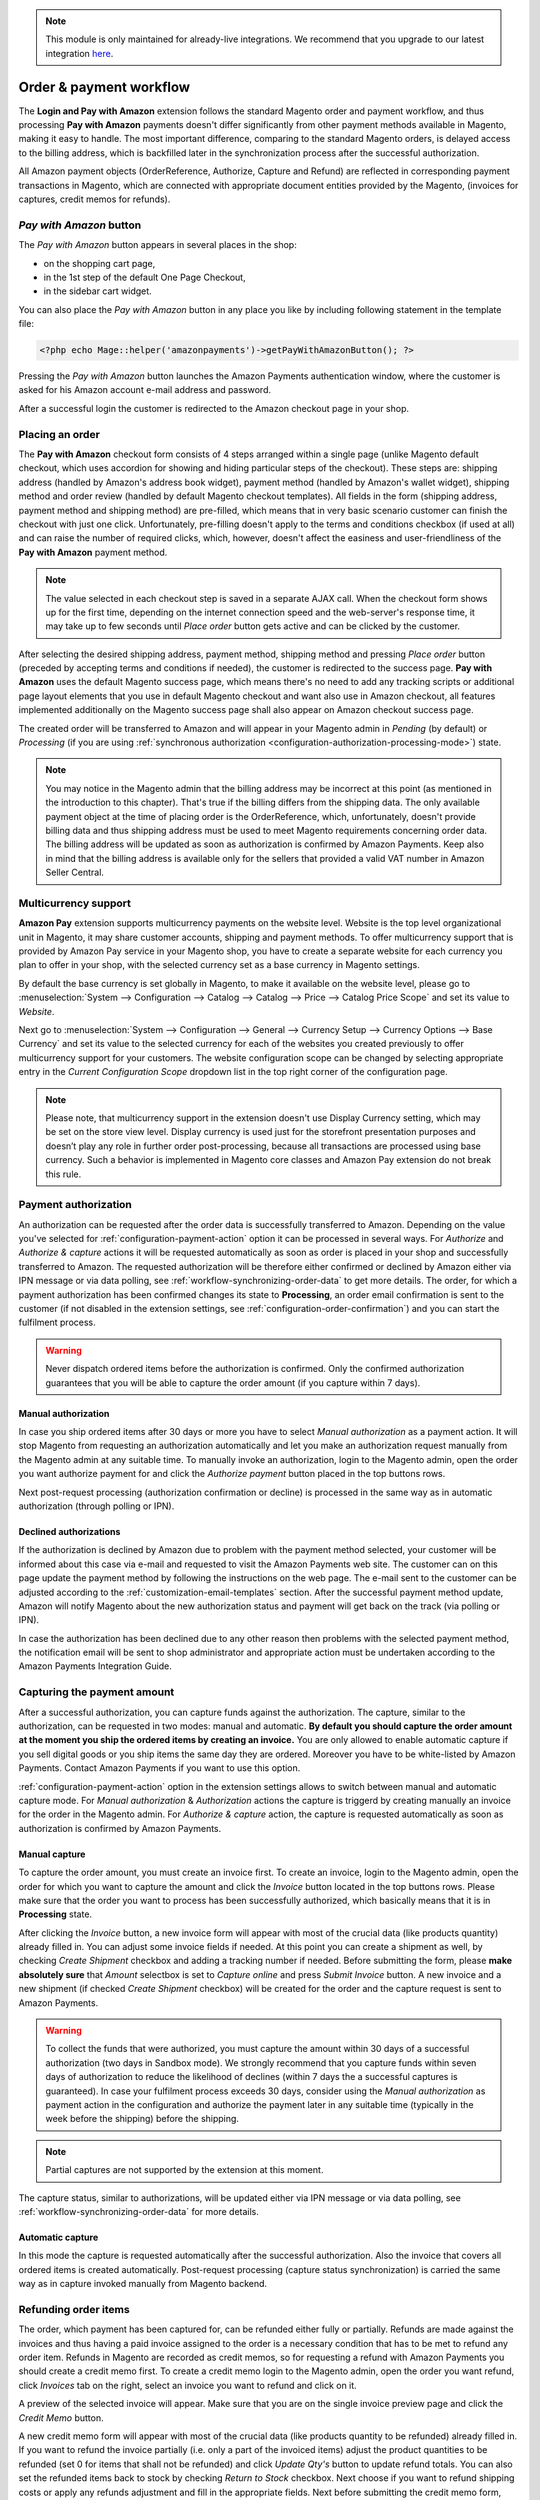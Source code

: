 .. note::
   This module is only maintained for already-live integrations. We recommend that you upgrade to our latest integration `here <http://doc.lpa.creativetest.de/migration.html>`_.

.. _workflow:

Order & payment workflow
========================

The **Login and Pay with Amazon** extension follows the standard Magento order and payment workflow, and thus processing **Pay with Amazon** payments doesn't differ significantly from other payment methods available in Magento, making it easy to handle. The most important difference, comparing to the standard Magento orders, is delayed access to the billing address, which is backfilled later in the synchronization process after the successful authorization.

All Amazon payment objects (OrderReference, Authorize, Capture and Refund) are reflected in corresponding payment transactions in Magento, which are connected with appropriate document entities provided by the Magento, (invoices for captures, credit memos for refunds).


`Pay with Amazon` button
------------------------

The `Pay with Amazon` button appears in several places in the shop:

* on the shopping cart page,
* in the 1st step of the default One Page Checkout,
* in the sidebar cart widget.

.. image:: /images/1.7.2/order_step_1.png

You can also place the `Pay with Amazon` button in any place you like by including following statement in the template file:

.. code-block:: php

   <?php echo Mage::helper('amazonpayments')->getPayWithAmazonButton(); ?>

Pressing the `Pay with Amazon` button launches the Amazon Payments authentication window, where the customer is asked for his Amazon account e-mail address and password.

.. image:: /images/1.7.2/order_step_2.png

After a successful login the customer is redirected to the Amazon checkout page in your shop.

Placing an order
----------------
The **Pay with Amazon** checkout form consists of 4 steps arranged within a single page (unlike Magento default checkout, which uses accordion for showing and hiding particular steps of the checkout). These steps are: shipping address (handled by Amazon's address book widget), payment method (handled by Amazon's wallet widget), shipping method and order review (handled by default Magento checkout templates). All fields in the form (shipping address, payment method and shipping method) are pre-filled, which means that in very basic scenario customer can finish the checkout with just one click. Unfortunately, pre-filling doesn't apply to the terms and conditions checkbox (if used at all) and can raise the number of required clicks, which, however, doesn't affect the easiness and user-friendliness of the **Pay with Amazon** payment method.

.. image:: /images/1.7.2/order_step_3.png

.. note:: The value selected in each checkout step is saved in a separate AJAX call. When the checkout form shows up for the first time, depending on the internet connection speed  and the web-server's response time, it may take up to few seconds until `Place order` button gets active and can be clicked by the customer.

After selecting the desired shipping address, payment method, shipping method and pressing `Place order` button (preceded by accepting terms and conditions if needed), the customer is redirected to the success page. **Pay with Amazon** uses the default Magento success page, which means there's no need to add any tracking scripts or additional page layout elements that you use in default Magento checkout and want also use in Amazon checkout, all features implemented additionally on the Magento success page shall also appear on Amazon checkout success page.

.. image:: /images/1.7.2/order_step_4.png

The created order will be transferred to Amazon and will appear in your Magento admin in `Pending` (by default) or `Processing` (if you are using :ref:`synchronous authorization <configuration-authorization-processing-mode>`) state.

.. note:: You may notice in the Magento admin that the billing address may be incorrect at this point (as mentioned in the introduction to this chapter). That's true if the billing differs from the shipping data. The only available payment object at the time of placing order is the OrderReference, which, unfortunately, doesn't provide billing data and thus shipping address must be used to meet Magento requirements concerning order data. The billing address will be updated as soon as authorization is confirmed by Amazon Payments. Keep also in mind that the billing address is available only for the sellers that provided a valid VAT number in Amazon Seller Central.

.. _workflow-multicurrency:

Multicurrency support
---------------------

**Amazon Pay** extension supports multicurrency payments on the website level. Website is the top level organizational unit in Magento, it may share customer accounts, shipping and payment methods. To offer multicurrency support that is provided by Amazon Pay service in your Magento shop, you have to create a separate website for each currency you plan to offer in your shop, with the selected currency set as a base currency in Magento settings.

.. image:: /images/multicurrency_websites.png

By default the base currency is set globally in Magento, to make it available on the website level, please go to :menuselection:`System --> Configuration --> Catalog --> Catalog --> Price --> Catalog Price Scope` and set its value to `Website`.

.. image:: /images/catalog_price_scope.png

Next go to :menuselection:`System --> Configuration --> General --> Currency Setup --> Currency Options --> Base Currency` and set its value to the selected currency for each of the websites you created previously to offer multicurrency support for your customers. The website configuration scope can be changed by selecting appropriate entry in the `Current Configuration Scope` dropdown list in the top right corner of the configuration page.

.. image:: /images/website_currency_setup.png

.. note:: Please note, that multicurrency support in the extension doesn't use Display Currency setting, which may be set on the store view level. Display currency is used just for the storefront presentation purposes and doesn’t play any role in further order post-processing, because all transactions are processed using base currency. Such a behavior is implemented in Magento core classes and Amazon Pay extension do not break this rule.

.. _workflow-authorization:

Payment authorization
---------------------

An authorization can be requested after the order data is successfully transferred to Amazon. Depending on the value you've selected for :ref:`configuration-payment-action` option it can be processed in several ways. For `Authorize` and `Authorize & capture` actions it will be requested automatically as soon as order is placed in your shop and successfully transferred to Amazon. The requested authorization will be therefore either confirmed or declined by Amazon either via IPN message or via data polling, see :ref:`workflow-synchronizing-order-data` to get more details. The order, for which a payment authorization has been confirmed changes its state to **Processing**, an order email confirmation is sent to the customer (if not disabled in the extension settings, see :ref:`configuration-order-confirmation`) and you can start the fulfilment process.

.. warning:: Never dispatch ordered items before the authorization is confirmed. Only the confirmed authorization guarantees that you will be able to capture the order amount (if you capture within 7 days).


Manual authorization
~~~~~~~~~~~~~~~~~~~~

In case you ship ordered items after 30 days or more you have to select `Manual authorization` as a payment action. It will stop Magento from requesting an authorization automatically and let you make an authorization request manually from the Magento admin at any suitable time. To manually invoke an authorization, login to the Magento admin, open the order you want authorize payment for and click the `Authorize payment` button placed in the top buttons rows.

.. image:: /images/workflow_screenshot_3.png

Next post-request processing (authorization confirmation or decline) is processed in the same way as in automatic authorization (through polling or IPN).


Declined authorizations
~~~~~~~~~~~~~~~~~~~~~~~~

If the authorization is declined by Amazon due to problem with the payment method selected, your customer will be informed about this case via e-mail and requested to visit the Amazon Payments web site. The customer can on this page update the payment method by following the instructions on the web page. The e-mail sent to the customer can be adjusted according to the :ref:`customization-email-templates` section. After the successful payment method update, Amazon will notify Magento about the new authorization status and payment will get back on the track (via polling or IPN).

In case the authorization has been declined due to any other reason then problems with the selected payment method, the notification email will be sent to shop administrator and appropriate action must be undertaken according to the Amazon Payments Integration Guide.


Capturing the payment amount
----------------------------

After a successful authorization, you can capture funds against the authorization. The capture, similar to the authorization, can be requested in two modes: manual and automatic. **By default you should capture the order amount at the moment you ship the ordered items by creating an invoice.** You are only allowed to enable automatic capture if you sell digital goods or you ship items the same day they are ordered. Moreover you have to be white-listed by Amazon Payments. Contact Amazon Payments if you want to use this option.

:ref:`configuration-payment-action` option in the extension settings allows to switch between manual and automatic capture mode. For `Manual authorization` & `Authorization` actions the capture is triggerd by creating manually an invoice for the order in the Magento admin. For `Authorize & capture` action, the capture is requested automatically as soon as authorization is confirmed by Amazon Payments.


Manual capture
~~~~~~~~~~~~~~

To capture the order amount, you must create an invoice first. To create an invoice, login to the Magento admin, open the order for which you want to capture the amount and click the `Invoice` button located in the top buttons rows. Please make sure that the order you want to process has been successfully authorized, which basically means that it is in **Processing** state.

.. image:: /images/workflow_screenshot_4.png

After clicking the `Invoice` button, a new invoice form will appear with most of the crucial data (like products quantity) already filled in. You can adjust some invoice fields if needed. At this point you can create a shipment as well, by checking `Create Shipment` checkbox and adding a tracking number if needed. Before submitting the form, please **make absolutely sure** that `Amount` selectbox is set to `Capture online` and press `Submit Invoice` button. A new invoice and a new shipment (if checked `Create Shipment` checkbox) will be created for the order and the capture request is sent to Amazon Payments.

.. image:: /images/workflow_screenshot_5.png

.. warning:: To collect the funds that were authorized, you must capture the amount within 30 days of a successful authorization (two days in Sandbox mode). We strongly recommend that you capture funds within seven days of authorization to reduce the likelihood of declines (within 7 days the a successful captures is guaranteed). In case your fulfilment process exceeds 30 days, consider using the `Manual authorization` as payment action in the configuration and authorize the payment later in any suitable time (typically in the week before the shipping) before the shipping.

.. note:: Partial captures are not supported by the extension at this moment.

The capture status, similar to authorizations, will be updated either via IPN message or via data polling, see :ref:`workflow-synchronizing-order-data` for more details.


Automatic capture
~~~~~~~~~~~~~~~~~

In this mode the capture is requested automatically after the successful authorization. Also the invoice that covers all ordered items is created automatically. Post-request processing (capture status synchronization) is carried the same way as in capture invoked manually from Magento backend.


Refunding order items
---------------------

The order, which payment has been captured for, can be refunded either fully or partially. Refunds are made against the invoices and thus having a paid invoice assigned to the order is a necessary condition that has to be met to refund any order item. Refunds in Magento are recorded as credit memos, so for requesting a refund with Amazon Payments you should create a credit memo first. To create a credit memo login to the Magento admin, open the order you want refund, click `Invoices` tab on the right, select an invoice you want to refund and click on it.

.. image:: /images/workflow_screenshot_6.png

A preview of the selected invoice will appear. Make sure that you are on the single invoice preview page and click the `Credit Memo` button.

.. image:: /images/workflow_screenshot_7.png

A new credit memo form will appear with most of the crucial data (like products quantity to be refunded) already filled in. If you want to refund the invoice partially (i.e. only a part of the invoiced items) adjust the product quantities to be refunded (set 0 for items that shall not be refunded) and click `Update Qty's` button to update refund totals. You can also set the refunded items back to stock by checking `Return to Stock` checkbox. Next choose if you want to refund shipping costs or apply any refunds adjustment and fill in the appropriate fields. Next before submitting the credit memo form, double check that you have `Refund` button available and click it. A credit memo will be created and a refund will be requested with Amazon Payments. Its status will be updated either via IPN or data polling, depending on the update method selected in the extension settings.

.. image:: /images/workflow_screenshot_8.png

.. warning:: For the successful refund (recorded in Magento and requested (!) with Amazon Payments) always use `Refund` button available on the new credit memo form invoked from the single invoice preview page. If you click `Credit Memo` button directly on the order page you will be redirected to the new credit memo form with `Refund offline` button only, which admittedly will record credit memo in Magento, but surely won't call refund request at Amazon Payments gateway. If in any case you will get a credit memo with `Refund offline` button only then surely something had to go wrong and you should stop the refund process immediately and start it from the beginning following the above guideline.


Cancelling an order
-------------------

For a variety of reasons it sometimes becomes necessary to cancel an order. To cancel an order and notify Amazon about the payment cancellation:

* Please make sure the amount of the order you want to cancel hasn't been captured yet,
* Go to :menuselection:`Sales --> Orders` and select the order that you would like to cancel by clicking the `Edit button` on its respective row,
* Click `Cancel` in order page to remove this order.

.. image:: /images/workflow_screenshot_9.png

.. _workflow-synchronizing-order-data:

Synchronizing order data
------------------------

.. todo:: Synchronizing order data
